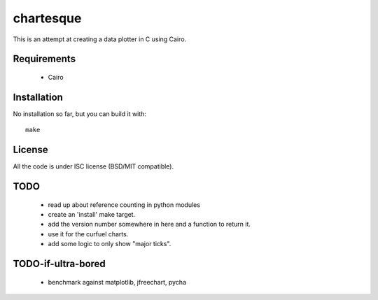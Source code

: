 ============
 chartesque
============

This is an attempt at creating a data plotter in C using Cairo.

Requirements
============
 - Cairo

Installation
============
No installation so far, but you can build it with::

    make

License
=======
All the code is under ISC license (BSD/MIT compatible).

TODO
====
 - read up about reference counting in python modules
 - create an 'install' make target.
 - add the version number somewhere in here and a function to return it.
 - use it for the curfuel charts.
 - add some logic to only show "major ticks".

TODO-if-ultra-bored
===================
 - benchmark against matplotlib, jfreechart, pycha

